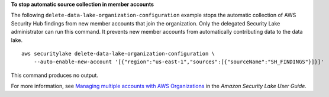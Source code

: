**To stop automatic source collection in member accounts**

The following ``delete-data-lake-organization-configuration`` example stops the automatic collection of AWS Security Hub findings from new member accounts that join the organization. Only the delegated Security Lake administrator can run this command. It prevents new member accounts from automatically contributing data to the data lake. ::

    aws securitylake delete-data-lake-organization-configuration \
        --auto-enable-new-account '[{"region":"us-east-1","sources":[{"sourceName":"SH_FINDINGS"}]}]'

This command produces no output.

For more information, see `Managing multiple accounts with AWS Organizations <https://docs.aws.amazon.com/securityhub/latest/userguide/multi-account-management.html>`__ in the *Amazon Security Lake User Guide*.
